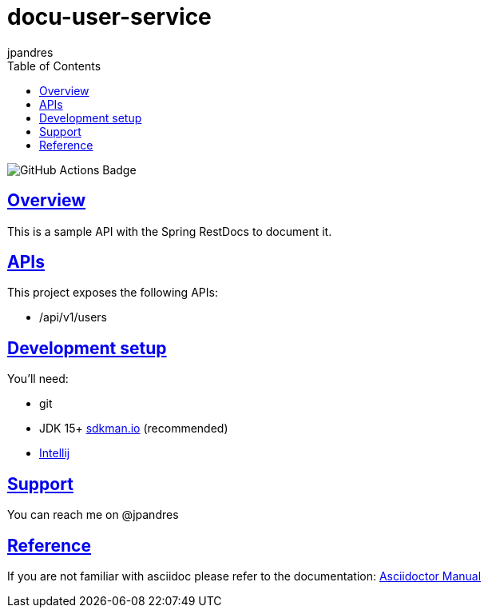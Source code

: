= docu-user-service
jpandres;
:doctype: book
:icons: font
:source-highlighter: highlightjs
:toc: left
:toclevels: 3
:sectlinks:

image::https://github.com/jpandres/docu-user-service/workflows/Java%20CI%20with%20Gradle/badge.svg[GitHub Actions Badge]

== Overview
This is a sample API with the Spring RestDocs to document it.

== APIs
This project exposes the following APIs:

- /api/v1/users

== Development setup
You'll need:

* git
* JDK 15+ link:https://sdkman.io/[sdkman.io] (recommended)
* link:https://www.jetbrains.com/idea/[Intellij]

== Support
You can reach me on @jpandres

== Reference

If you are not familiar with asciidoc please refer to the documentation: link:https://asciidoctor.org/docs/user-manual/[Asciidoctor Manual]
